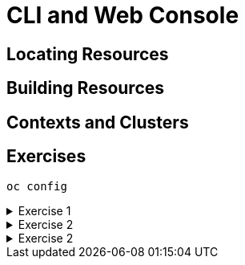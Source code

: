= CLI and Web Console

[#locatingresources]
== Locating Resources

[#buildingresources]
== Building Resources

[#contextsandclusters]
== Contexts and Clusters

[#exercises]
== Exercises

[source,sh,role=execute]
----
oc config
----

.Exercise 1
[%collapsible]
====
====

.Exercise 2
[%collapsible]
====
====

.Exercise 2
[%collapsible]
====
====
